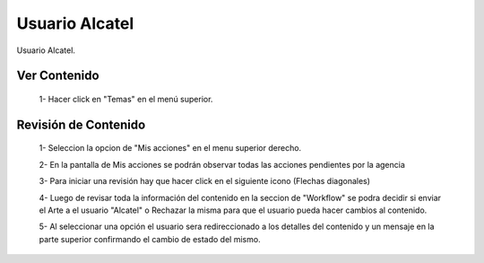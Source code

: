 
Usuario Alcatel
===============

Usuario Alcatel.


Ver Contenido
^^^^^^^^^^^^^

 1- Hacer click en "Temas" en el menú superior.

.. image:: /images/ss2tep1.jpg
 
 2- Esta seccion muestra todos los Clientes que Maneja

.. image:: /images/ss2tep2.jpg

 3- Dentro de cada Cliente se puede ver el contenido que hay dentro de cada collección

.. image:: /images/temas.jpg

Revisión de Contenido
^^^^^^^^^^^^^^^^^^^^^

 1- Seleccion la opcion de "Mis acciones" en el menu superior derecho.

 .. image:: /images/sstep1.jpg

 2- En la pantalla de Mis acciones se podrán observar todas las acciones pendientes por la agencia
 
 .. image:: /images/sstep2.jpg

 3- Para iniciar una revisión hay que hacer click en el siguiente icono (Flechas diagonales)
 
 .. image:: /images/sstep3.jpg

 4- Luego de revisar toda la información del contenido en la seccion de "Workflow" se podra decidir si enviar el Arte a el usuario "Alcatel" o Rechazar la misma para que el usuario pueda hacer cambios al contenido.
 
 .. image:: /images/sstep4.jpg

 5- Al seleccionar una opción el usuario sera redireccionado a los detalles del contenido y un mensaje en la parte superior confirmando el cambio de estado del mismo.
 
 .. image:: /images/sstep5.jpg